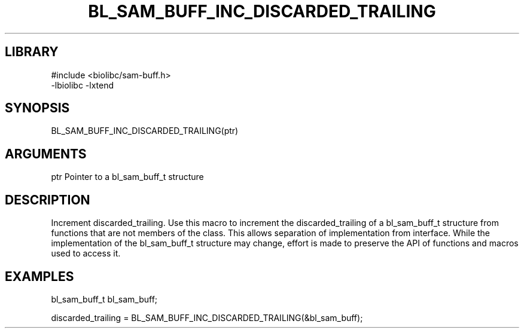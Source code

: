 \" Generated by /home/bacon/scripts/gen-get-set
.TH BL_SAM_BUFF_INC_DISCARDED_TRAILING 3

.SH LIBRARY
.nf
.na
#include <biolibc/sam-buff.h>
-lbiolibc -lxtend
.ad
.fi

\" Convention:
\" Underline anything that is typed verbatim - commands, etc.
.SH SYNOPSIS
.PP
.nf 
.na
BL_SAM_BUFF_INC_DISCARDED_TRAILING(ptr)
.ad
.fi

.SH ARGUMENTS
.nf
.na
ptr     Pointer to a bl_sam_buff_t structure
.ad
.fi

.SH DESCRIPTION

Increment discarded_trailing.  Use this macro to increment the discarded_trailing of
a bl_sam_buff_t structure from functions that are not members of the class.
This allows separation of implementation from interface.  While the
implementation of the bl_sam_buff_t structure may change, effort is made to
preserve the API of functions and macros used to access it.

.SH EXAMPLES

.nf
.na
bl_sam_buff_t   bl_sam_buff;

discarded_trailing = BL_SAM_BUFF_INC_DISCARDED_TRAILING(&bl_sam_buff);
.ad
.fi

